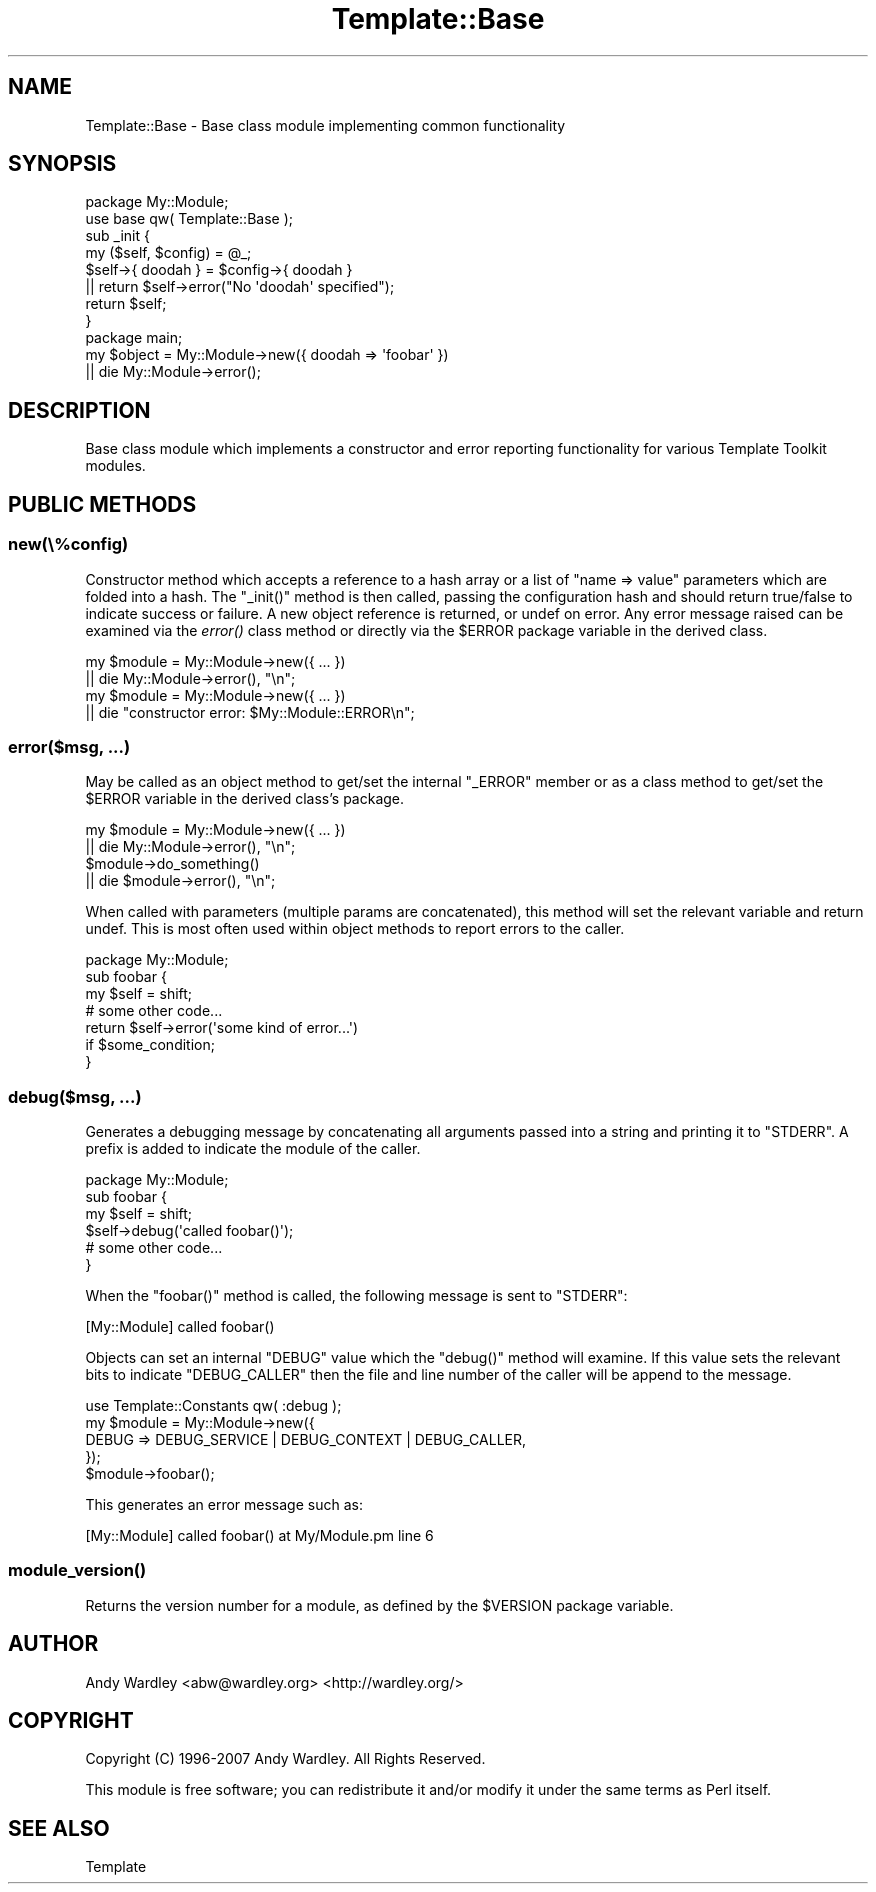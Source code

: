 .\" Automatically generated by Pod::Man 2.28 (Pod::Simple 3.28)
.\"
.\" Standard preamble:
.\" ========================================================================
.de Sp \" Vertical space (when we can't use .PP)
.if t .sp .5v
.if n .sp
..
.de Vb \" Begin verbatim text
.ft CW
.nf
.ne \\$1
..
.de Ve \" End verbatim text
.ft R
.fi
..
.\" Set up some character translations and predefined strings.  \*(-- will
.\" give an unbreakable dash, \*(PI will give pi, \*(L" will give a left
.\" double quote, and \*(R" will give a right double quote.  \*(C+ will
.\" give a nicer C++.  Capital omega is used to do unbreakable dashes and
.\" therefore won't be available.  \*(C` and \*(C' expand to `' in nroff,
.\" nothing in troff, for use with C<>.
.tr \(*W-
.ds C+ C\v'-.1v'\h'-1p'\s-2+\h'-1p'+\s0\v'.1v'\h'-1p'
.ie n \{\
.    ds -- \(*W-
.    ds PI pi
.    if (\n(.H=4u)&(1m=24u) .ds -- \(*W\h'-12u'\(*W\h'-12u'-\" diablo 10 pitch
.    if (\n(.H=4u)&(1m=20u) .ds -- \(*W\h'-12u'\(*W\h'-8u'-\"  diablo 12 pitch
.    ds L" ""
.    ds R" ""
.    ds C` ""
.    ds C' ""
'br\}
.el\{\
.    ds -- \|\(em\|
.    ds PI \(*p
.    ds L" ``
.    ds R" ''
.    ds C`
.    ds C'
'br\}
.\"
.\" Escape single quotes in literal strings from groff's Unicode transform.
.ie \n(.g .ds Aq \(aq
.el       .ds Aq '
.\"
.\" If the F register is turned on, we'll generate index entries on stderr for
.\" titles (.TH), headers (.SH), subsections (.SS), items (.Ip), and index
.\" entries marked with X<> in POD.  Of course, you'll have to process the
.\" output yourself in some meaningful fashion.
.\"
.\" Avoid warning from groff about undefined register 'F'.
.de IX
..
.nr rF 0
.if \n(.g .if rF .nr rF 1
.if (\n(rF:(\n(.g==0)) \{
.    if \nF \{
.        de IX
.        tm Index:\\$1\t\\n%\t"\\$2"
..
.        if !\nF==2 \{
.            nr % 0
.            nr F 2
.        \}
.    \}
.\}
.rr rF
.\" ========================================================================
.\"
.IX Title "Template::Base 3"
.TH Template::Base 3 "2014-04-24" "perl v5.20.1" "User Contributed Perl Documentation"
.\" For nroff, turn off justification.  Always turn off hyphenation; it makes
.\" way too many mistakes in technical documents.
.if n .ad l
.nh
.SH "NAME"
Template::Base \- Base class module implementing common functionality
.SH "SYNOPSIS"
.IX Header "SYNOPSIS"
.Vb 2
\&    package My::Module;
\&    use base qw( Template::Base );
\&    
\&    sub _init {
\&        my ($self, $config) = @_;
\&        $self\->{ doodah } = $config\->{ doodah }
\&            || return $self\->error("No \*(Aqdoodah\*(Aq specified");
\&        return $self;
\&    }
\&    
\&    package main;
\&    
\&    my $object = My::Module\->new({ doodah => \*(Aqfoobar\*(Aq })
\&        || die My::Module\->error();
.Ve
.SH "DESCRIPTION"
.IX Header "DESCRIPTION"
Base class module which implements a constructor and error reporting 
functionality for various Template Toolkit modules.
.SH "PUBLIC METHODS"
.IX Header "PUBLIC METHODS"
.SS "new(\e%config)"
.IX Subsection "new(%config)"
Constructor method which accepts a reference to a hash array or a list 
of \f(CW\*(C`name => value\*(C'\fR parameters which are folded into a hash.  The 
\&\f(CW\*(C`_init()\*(C'\fR method is then called, passing the configuration hash and should
return true/false to indicate success or failure.  A new object reference
is returned, or undef on error.  Any error message raised can be examined
via the \fIerror()\fR class method or directly via the \f(CW$ERROR\fR package variable 
in the derived class.
.PP
.Vb 2
\&    my $module = My::Module\->new({ ... })
\&        || die My::Module\->error(), "\en";
\&
\&    my $module = My::Module\->new({ ... })
\&        || die "constructor error: $My::Module::ERROR\en";
.Ve
.SS "error($msg, ...)"
.IX Subsection "error($msg, ...)"
May be called as an object method to get/set the internal \f(CW\*(C`_ERROR\*(C'\fR member
or as a class method to get/set the \f(CW$ERROR\fR variable in the derived class's
package.
.PP
.Vb 2
\&    my $module = My::Module\->new({ ... })
\&        || die My::Module\->error(), "\en";
\&
\&    $module\->do_something() 
\&        || die $module\->error(), "\en";
.Ve
.PP
When called with parameters (multiple params are concatenated), this
method will set the relevant variable and return undef.  This is most
often used within object methods to report errors to the caller.
.PP
.Vb 1
\&    package My::Module;
\&    
\&    sub foobar {
\&        my $self = shift;
\&        
\&        # some other code...
\&        
\&        return $self\->error(\*(Aqsome kind of error...\*(Aq)
\&            if $some_condition;
\&    }
.Ve
.SS "debug($msg, ...)"
.IX Subsection "debug($msg, ...)"
Generates a debugging message by concatenating all arguments
passed into a string and printing it to \f(CW\*(C`STDERR\*(C'\fR.  A prefix is
added to indicate the module of the caller.
.PP
.Vb 1
\&    package My::Module;
\&    
\&    sub foobar {
\&        my $self = shift;
\&        
\&        $self\->debug(\*(Aqcalled foobar()\*(Aq);
\&        
\&        # some other code...
\&    }
.Ve
.PP
When the \f(CW\*(C`foobar()\*(C'\fR method is called, the following message
is sent to \f(CW\*(C`STDERR\*(C'\fR:
.PP
.Vb 1
\&    [My::Module] called foobar()
.Ve
.PP
Objects can set an internal \f(CW\*(C`DEBUG\*(C'\fR value which the \f(CW\*(C`debug()\*(C'\fR
method will examine.  If this value sets the relevant bits
to indicate \f(CW\*(C`DEBUG_CALLER\*(C'\fR then the file and line number of
the caller will be append to the message.
.PP
.Vb 1
\&    use Template::Constants qw( :debug );
\&    
\&    my $module = My::Module\->new({
\&        DEBUG => DEBUG_SERVICE | DEBUG_CONTEXT | DEBUG_CALLER,
\&    });
\&    
\&    $module\->foobar();
.Ve
.PP
This generates an error message such as:
.PP
.Vb 1
\&    [My::Module] called foobar() at My/Module.pm line 6
.Ve
.SS "\fImodule_version()\fP"
.IX Subsection "module_version()"
Returns the version number for a module, as defined by the \f(CW$VERSION\fR
package variable.
.SH "AUTHOR"
.IX Header "AUTHOR"
Andy Wardley <abw@wardley.org> <http://wardley.org/>
.SH "COPYRIGHT"
.IX Header "COPYRIGHT"
Copyright (C) 1996\-2007 Andy Wardley.  All Rights Reserved.
.PP
This module is free software; you can redistribute it and/or
modify it under the same terms as Perl itself.
.SH "SEE ALSO"
.IX Header "SEE ALSO"
Template
